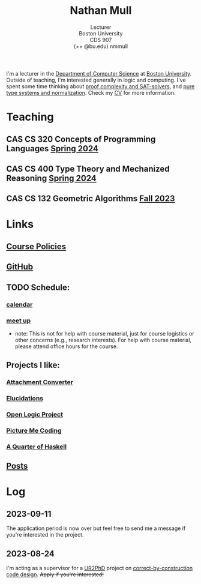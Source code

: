 #+title: Nathan Mull
#+subtitle: Lecturer@@html:<br>@@
#+subtitle: Boston University@@html:<br>@@
#+subtitle: CDS 907@@html:<br>@@
#+subtitle: (++ @bu.edu) nmmull
I'm a lecturer in the [[https://www.bu.edu/cs/][Department of Computer Science]] at [[https://www.bu.edu][Boston
University]]. Outside of teaching, I'm interested generally in logic and
computing. I've spent some time thinking about [[https://en.wikipedia.org/wiki/Proof_complexity#SAT_solvers][proof complexity and
SAT-solvers]], and [[https://en.wikipedia.org/wiki/Pure_type_system][pure type systems and normalization]]. Check my [[file:pdfs/CV.pdf][CV]] for
more information.
* Teaching
** *CAS CS 320* Concepts of Programming Languages [[https://nmmull.github.io/CS320/landing/Spring-2024/index.html][Spring 2024]]
** *CAS CS 400* Type Theory and Mechanized Reasoning [[https://nmmull.github.io/CS491-S24/index.html][Spring 2024]]
** *CAS CS 132* Geometric Algorithms [[file:CS132-F23/index.org][Fall 2023]]
* Links
** [[file:policies.org][Course Policies]]
** [[https://github.com/nmmull][GitHub]]
** TODO Schedule:
*** [[https://outlook.office365.com/owa/calendar/e48e922430b341019118f0f8db733eac@bu.edu/cb5b844eb94240efac93f6609f7036b83685496131320490138/calendar.html][calendar]]
*** [[https://calendly.com/nmmull][meet up]]
+ note: This is not for help with course material, just for course
  logistics or other concerns (e.g., research interests). For help
  with course material, please attend office hours for the course.
** Projects I like:
*** [[https://dldc.lib.uchicago.edu/open/attachment-converter/index.html][Attachment Converter]]
*** [[https://elucidations.vercel.app][Elucidations]]
*** [[https://builds.openlogicproject.org][Open Logic Project]]
*** [[https://www.picturemecoding.com][Picture Me Coding]]
*** [[https://www.classes.cs.uchicago.edu/archive/2023/winter/22300-1/qh.pdf][A Quarter of Haskell]]
** [[file:blog.org][Posts]]
* Log
** *2023-09-11*
The application period is now over but feel free to send me a message
if you're interested in the project.
** *2023-08-24*
I'm acting as a supervisor for a [[https://cra.org/ur2phd/][UR2PhD]] project on
[[https://www.bu.edu/urop/opportunity/computer-science-3/][correct-by-construction code design]]. +Apply if you're interested!+
